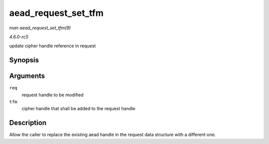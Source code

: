 .. -*- coding: utf-8; mode: rst -*-

.. _API-aead-request-set-tfm:

====================
aead_request_set_tfm
====================

*man aead_request_set_tfm(9)*

*4.6.0-rc5*

update cipher handle reference in request


Synopsis
========

.. c:function:: void aead_request_set_tfm( struct aead_request * req, struct crypto_aead * tfm )

Arguments
=========

``req``
    request handle to be modified

``tfm``
    cipher handle that shall be added to the request handle


Description
===========

Allow the caller to replace the existing aead handle in the request data
structure with a different one.


.. ------------------------------------------------------------------------------
.. This file was automatically converted from DocBook-XML with the dbxml
.. library (https://github.com/return42/sphkerneldoc). The origin XML comes
.. from the linux kernel, refer to:
..
.. * https://github.com/torvalds/linux/tree/master/Documentation/DocBook
.. ------------------------------------------------------------------------------
